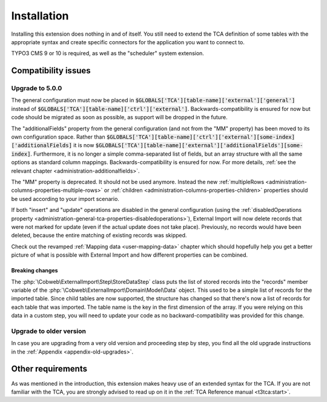﻿.. include:: ../Includes.txt


.. _installation:

Installation
------------

Installing this extension does nothing in and of itself. You still
need to extend the TCA definition of some tables with the appropriate
syntax and create specific connectors for the application you want to
connect to.

TYPO3 CMS 9 or 10 is required, as well as the "scheduler" system extension.


.. _installation-compatibility:

Compatibility issues
^^^^^^^^^^^^^^^^^^^^


.. _installation-upgrade-500:

Upgrade to 5.0.0
""""""""""""""""

The general configuration must now be placed in :code:`$GLOBALS['TCA'][table-name]['external']['general']`
instead of :code:`$GLOBALS['TCA'][table-name]['ctrl']['external']`. Backwards-compatibility is ensured for now
but code should be migrated as soon as possible, as support will be dropped in the future.

The "additionalFields" property from the general configuration (and not from the "MM" property)
has been moved to its own configuration space. Rather than
:code:`$GLOBALS['TCA'][table-name]['ctrl']['external'][some-index]['additionalFields]`
it is now :code:`$GLOBALS['TCA'][table-name]['external']['additionalFields'][some-index]`.
Furthermore, it is no longer a simple comma-separated list of fields, but an array structure
with all the same options as standard column mappings. Backwards-compatibility is ensured for now.
For more details, :ref:`see the relevant chapter <administration-additionalfields>`.

The "MM" property is deprecated. It should not be used anymore. Instead the new
:ref:`multipleRows <administration-columns-properties-multiple-rows>` or
:ref:`children <administration-columns-properties-children>` properties
should be used according to your import scenario.

If both "insert" and "update" operations are disabled in the general configuration
(using the :ref:`disabledOperations property <administration-general-tca-properties-disabledoperations>`),
External Import will now delete records that were not marked for update (even if the
actual update does not take place). Previously, no records would have been deleted,
because the entire matching of existing records was skipped.

Check out the revamped :ref:`Mapping data <user-mapping-data>` chapter which should
hopefully help you get a better picture of what is possible with External Import
and how different properties can be combined.


.. _installation-upgrade-500-breaking-changes:

Breaking changes
~~~~~~~~~~~~~~~~

The :php:`\Cobweb\ExternalImport\Step\StoreDataStep` class puts the list of stored
records into the "records" member variable of the :php:`\Cobweb\ExternalImport\Domain\Model\Data`
object. This used to be a simple list of records for the imported table. Since child
tables are now supported, the structure has changed so that there's now a list of
records for each table that was imported. The table name is the key in the first
dimension of the array. If you were relying on this data in a custom step, you will
need to update your code as no backward-compatibility was provided for this change.


.. _installation-upgrade-old:

Upgrade to older version
""""""""""""""""""""""""

In case you are upgrading from a very old version and proceeding step by step,
you find all the old upgrade instructions in the :ref:`Appendix <appendix-old-upgrades>`.


Other requirements
^^^^^^^^^^^^^^^^^^

As was mentioned in the introduction, this extension makes heavy use
of an extended syntax for the TCA. If you are not familiar with the
TCA, you are strongly advised to read up on it in the
:ref:`TCA Reference manual <t3tca:start>`.
